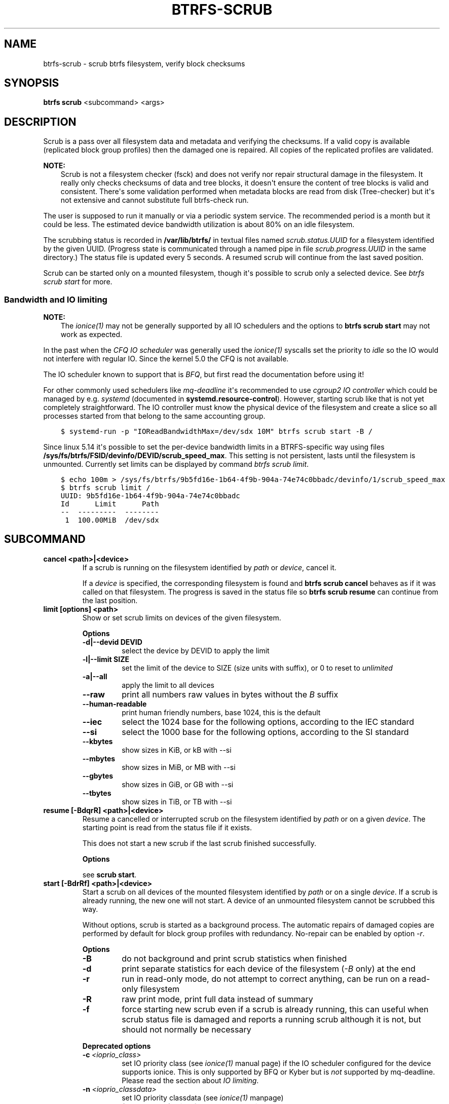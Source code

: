 .\" Man page generated from reStructuredText.
.
.
.nr rst2man-indent-level 0
.
.de1 rstReportMargin
\\$1 \\n[an-margin]
level \\n[rst2man-indent-level]
level margin: \\n[rst2man-indent\\n[rst2man-indent-level]]
-
\\n[rst2man-indent0]
\\n[rst2man-indent1]
\\n[rst2man-indent2]
..
.de1 INDENT
.\" .rstReportMargin pre:
. RS \\$1
. nr rst2man-indent\\n[rst2man-indent-level] \\n[an-margin]
. nr rst2man-indent-level +1
.\" .rstReportMargin post:
..
.de UNINDENT
. RE
.\" indent \\n[an-margin]
.\" old: \\n[rst2man-indent\\n[rst2man-indent-level]]
.nr rst2man-indent-level -1
.\" new: \\n[rst2man-indent\\n[rst2man-indent-level]]
.in \\n[rst2man-indent\\n[rst2man-indent-level]]u
..
.TH "BTRFS-SCRUB" "8" "Aug 12, 2024" "6.9" "BTRFS"
.SH NAME
btrfs-scrub \- scrub btrfs filesystem, verify block checksums
.SH SYNOPSIS
.sp
\fBbtrfs scrub\fP <subcommand> <args>
.SH DESCRIPTION
.sp
Scrub is a pass over all filesystem data and metadata and verifying the
checksums. If a valid copy is available (replicated block group profiles) then
the damaged one is repaired. All copies of the replicated profiles are validated.
.sp
\fBNOTE:\fP
.INDENT 0.0
.INDENT 3.5
Scrub is not a filesystem checker (fsck) and does not verify nor repair
structural damage in the filesystem. It really only checks checksums of data
and tree blocks, it doesn\(aqt ensure the content of tree blocks is valid and
consistent. There\(aqs some validation performed when metadata blocks are read
from disk (Tree\-checker) but it\(aqs not extensive and cannot substitute
full btrfs\-check run.
.UNINDENT
.UNINDENT
.sp
The user is supposed to run it manually or via a periodic system service. The
recommended period is a month but it could be less. The estimated device bandwidth
utilization is about 80% on an idle filesystem.
.sp
The scrubbing status is recorded in \fB/var/lib/btrfs/\fP in textual files named
\fIscrub.status.UUID\fP for a filesystem identified by the given UUID. (Progress
state is communicated through a named pipe in file \fIscrub.progress.UUID\fP in the
same directory.) The status file is updated every 5 seconds. A resumed scrub
will continue from the last saved position.
.sp
Scrub can be started only on a mounted filesystem, though it\(aqs possible to
scrub only a selected device. See \fI\%btrfs scrub start\fP for more.
.SS Bandwidth and IO limiting
.sp
\fBNOTE:\fP
.INDENT 0.0
.INDENT 3.5
The \fI\%ionice(1)\fP may not be generally supported by all IO schedulers and
the options to \fBbtrfs scrub start\fP may not work as expected.
.UNINDENT
.UNINDENT
.sp
In the past when the \fI\%CFQ IO scheduler\fP was generally used
the \fI\%ionice(1)\fP syscalls set the priority to \fIidle\fP so the IO would not
interfere with regular IO. Since the kernel 5.0 the CFQ is not available.
.sp
The IO scheduler known to support that is \fI\%BFQ\fP, but first read the
documentation before using it!
.sp
For other commonly used schedulers like \fI\%mq\-deadline\fP it\(aqs recommended to use
\fIcgroup2 IO controller\fP which could be managed by e.g. \fIsystemd\fP
(documented in \fBsystemd.resource\-control\fP). However, starting scrub like that
is not yet completely straightforward. The IO controller must know the physical
device of the filesystem and create a slice so all processes started from that
belong to the same accounting group.
.INDENT 0.0
.INDENT 3.5
.sp
.nf
.ft C
$ systemd\-run \-p "IOReadBandwidthMax=/dev/sdx 10M" btrfs scrub start \-B /
.ft P
.fi
.UNINDENT
.UNINDENT
.sp
Since linux 5.14 it\(aqs possible to set the per\-device bandwidth limits in a
BTRFS\-specific way using files \fB/sys/fs/btrfs/FSID/devinfo/DEVID/scrub_speed_max\fP\&.
This setting is not persistent, lasts until the filesystem is unmounted.
Currently set limits can be displayed by command \fI\%btrfs scrub
limit\fP\&.
.INDENT 0.0
.INDENT 3.5
.sp
.nf
.ft C
$ echo 100m > /sys/fs/btrfs/9b5fd16e\-1b64\-4f9b\-904a\-74e74c0bbadc/devinfo/1/scrub_speed_max
$ btrfs scrub limit /
UUID: 9b5fd16e\-1b64\-4f9b\-904a\-74e74c0bbadc
Id      Limit      Path
\-\-  \-\-\-\-\-\-\-\-\-  \-\-\-\-\-\-\-\-
 1  100.00MiB  /dev/sdx
.ft P
.fi
.UNINDENT
.UNINDENT
.SH SUBCOMMAND
.INDENT 0.0
.TP
.B cancel <path>|<device>
If a scrub is running on the filesystem identified by \fIpath\fP or
\fIdevice\fP, cancel it.
.sp
If a \fIdevice\fP is specified, the corresponding filesystem is found and
\fBbtrfs scrub cancel\fP behaves as if it was called on that filesystem.
The progress is saved in the status file so \fBbtrfs scrub resume\fP can
continue from the last position.
.UNINDENT
.INDENT 0.0
.TP
.B limit [options] <path>
Show or set scrub limits on devices of the given filesystem.
.sp
\fBOptions\fP
.INDENT 7.0
.TP
.B \-d|\-\-devid DEVID
select the device by DEVID to apply the limit
.TP
.B \-l|\-\-limit SIZE
set the limit of the device to SIZE (size units with suffix),
or 0 to reset to \fIunlimited\fP
.TP
.B \-a|\-\-all
apply the limit to all devices
.UNINDENT
.INDENT 7.0
.TP
.B  \-\-raw
print all numbers raw values in bytes without the \fIB\fP suffix
.TP
.B  \-\-human\-readable
print human friendly numbers, base 1024, this is the default
.TP
.B  \-\-iec
select the 1024 base for the following options, according to
the IEC standard
.TP
.B  \-\-si
select the 1000 base for the following options, according to the SI standard
.TP
.B  \-\-kbytes
show sizes in KiB, or kB with \-\-si
.TP
.B  \-\-mbytes
show sizes in MiB, or MB with \-\-si
.TP
.B  \-\-gbytes
show sizes in GiB, or GB with \-\-si
.TP
.B  \-\-tbytes
show sizes in TiB, or TB with \-\-si
.UNINDENT
.TP
.B resume [\-BdqrR] <path>|<device>
Resume a cancelled or interrupted scrub on the filesystem identified by
\fIpath\fP or on a given \fIdevice\fP\&. The starting point is read from the
status file if it exists.
.sp
This does not start a new scrub if the last scrub finished successfully.
.sp
\fBOptions\fP
.sp
see \fBscrub start\fP\&.
.UNINDENT
.INDENT 0.0
.TP
.B start [\-BdrRf] <path>|<device>
Start a scrub on all devices of the mounted filesystem identified by
\fIpath\fP or on a single \fIdevice\fP\&. If a scrub is already running, the new
one will not start. A device of an unmounted filesystem cannot be
scrubbed this way.
.sp
Without options, scrub is started as a background process. The
automatic repairs of damaged copies are performed by default for block
group profiles with redundancy. No\-repair can be enabled by option \fI\-r\fP\&.
.sp
\fBOptions\fP
.INDENT 7.0
.TP
.B  \-B
do not background and print scrub statistics when finished
.TP
.B  \-d
print separate statistics for each device of the filesystem
(\fI\-B\fP only) at the end
.TP
.B  \-r
run in read\-only mode, do not attempt to correct anything, can
be run on a read\-only filesystem
.TP
.B  \-R
raw print mode, print full data instead of summary
.TP
.B  \-f
force starting new scrub even if a scrub is already running,
this can useful when scrub status file is damaged and reports a
running scrub although it is not, but should not normally be
necessary
.UNINDENT
.sp
\fBDeprecated options\fP
.INDENT 7.0
.TP
.BI \-c \ <ioprio_class>
set IO priority class (see \fI\%ionice(1)\fP manual page) if the IO
scheduler configured for the device supports ionice. This is
only supported by BFQ or Kyber but is \fInot\fP supported by
mq\-deadline. Please read the section about
\fI\%IO limiting\fP\&.
.TP
.BI \-n \ <ioprio_classdata>
set IO priority classdata (see \fI\%ionice(1)\fP manpage)
.TP
.B  \-q
(deprecated) alias for global \fI\-q\fP option
.UNINDENT
.TP
.B status [options] <path>|<device>
Show status of a running scrub for the filesystem identified by \fIpath\fP
or for the specified \fIdevice\fP\&.
.sp
If no scrub is running, show statistics of the last finished or
cancelled scrub for that filesystem or device.
.sp
\fBOptions\fP
.INDENT 7.0
.TP
.B  \-d
print separate statistics for each device of the filesystem
.TP
.B  \-R
print all raw statistics without postprocessing as returned by
the status ioctl
.TP
.B  \-\-raw
print all numbers raw values in bytes without the \fIB\fP suffix
.TP
.B  \-\-human\-readable
print human friendly numbers, base 1024, this is the default
.TP
.B  \-\-iec
select the 1024 base for the following options, according to
the IEC standard
.TP
.B  \-\-si
select the 1000 base for the following options, according to the SI standard
.TP
.B  \-\-kbytes
show sizes in KiB, or kB with \-\-si
.TP
.B  \-\-mbytes
show sizes in MiB, or MB with \-\-si
.TP
.B  \-\-gbytes
show sizes in GiB, or GB with \-\-si
.TP
.B  \-\-tbytes
show sizes in TiB, or TB with \-\-si
.UNINDENT
.sp
A status on a filesystem without any error looks like the following:
.INDENT 7.0
.INDENT 3.5
.sp
.nf
.ft C
# btrfs scrub start /
# btrfs scrub status /
UUID:             76fac721\-2294\-4f89\-a1af\-620cde7a1980
Scrub started:    Wed Apr 10 12:34:56 2023
Status:           running
Duration:         0:00:05
Time left:        0:00:05
ETA:              Wed Apr 10 12:35:01 2023
Total to scrub:   28.32GiB
Bytes scrubbed:   13.76GiB  (48.59%)
Rate:             2.75GiB/s
Error summary:    no errors found
.ft P
.fi
.UNINDENT
.UNINDENT
.sp
With some errors found:
.INDENT 7.0
.INDENT 3.5
.sp
.nf
.ft C
Error summary:    csum=72
  Corrected:      2
  Uncorrectable:  72
  Unverified:     0
.ft P
.fi
.UNINDENT
.UNINDENT
.INDENT 7.0
.IP \(bu 2
\fICorrected\fP \-\- number of bad blocks that were repaired from another copy
.IP \(bu 2
\fIUncorrectable\fP \-\- errors detected at read time but not possible to repair from other copy
.IP \(bu 2
\fIUnverified\fP \-\- transient errors, first read failed but a retry
succeeded, may be affected by lower layers that group or split IO requests
.IP \(bu 2
\fIError summary\fP \-\- followed by a more detailed list of errors found
.INDENT 2.0
.IP \(bu 2
\fIcsum\fP \-\- checksum mismatch
.IP \(bu 2
\fIsuper\fP \-\- super block errors, unless the error is fixed
immediately, the next commit will overwrite superblock
.IP \(bu 2
\fIverify\fP \-\- metadata block header errors
.IP \(bu 2
\fIread\fP \-\- blocks can\(aqt be read due to IO errors
.UNINDENT
.UNINDENT
.sp
It\(aqs possible to set a per\-device limit via file
\fBsysfs/fs/btrfs/FSID/devinfo/scrub_speed_max\fP\&. In that case
the limit is printed on the \fIRate:\fP line if option \fI\-d\fP is specified,
or without it on a single\-device filesystem.  Read more about tat in
section about \fI\%scrub IO limiting\fP\&.
.INDENT 7.0
.INDENT 3.5
.sp
.nf
.ft C
Rate:             989.0MiB/s (limit 1.0G/s)
.ft P
.fi
.UNINDENT
.UNINDENT
.sp
On a multi\-device filesystem with at least one device limit the
overall stats cannot print the limit without \fI\-d\fP so there\(aqs a not that
some limits are set:
.INDENT 7.0
.INDENT 3.5
.sp
.nf
.ft C
Rate:             36.37MiB/s (some device limits set)
.ft P
.fi
.UNINDENT
.UNINDENT
.UNINDENT
.SH EXIT STATUS
.sp
\fBbtrfs scrub\fP returns a zero exit status if it succeeds. Non zero is
returned in case of failure:
.INDENT 0.0
.TP
.B 1
scrub couldn\(aqt be performed
.TP
.B 2
there is nothing to resume
.TP
.B 3
scrub found uncorrectable errors
.UNINDENT
.SH AVAILABILITY
.sp
\fBbtrfs\fP is part of btrfs\-progs.  Please refer to the documentation at
\fI\%https://btrfs.readthedocs.io\fP\&.
.SH SEE ALSO
.sp
mkfs.btrfs
.\" Generated by docutils manpage writer.
.
